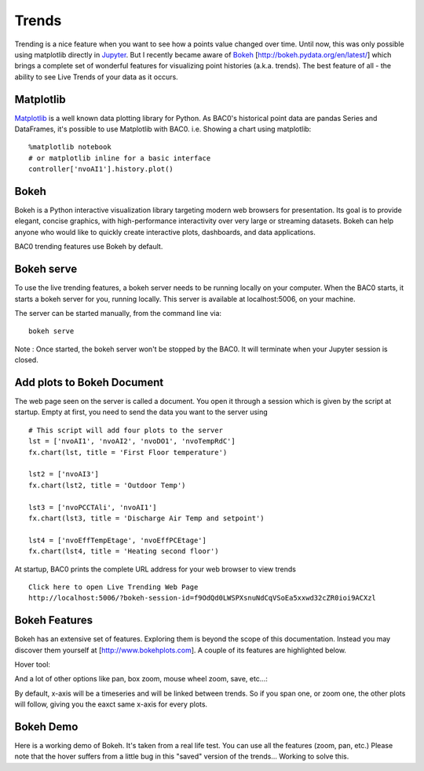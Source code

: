 Trends
======
Trending is a nice feature when you want to see how a points value changed over time.
Until now, this was only possible using matplotlib directly in Jupyter_.
But I recently became aware of Bokeh_ [http://bokeh.pydata.org/en/latest/] which brings 
a complete set of wonderful features for visualizing point histories (a.k.a. trends). 
The best feature of all - the ability to see Live Trends of your data as it occurs.

Matplotlib
----------
Matplotlib_ is a well known data plotting library for Python. As BAC0's historical point data 
are pandas Series and DataFrames, it's possible to use Matplotlib with BAC0.
i.e. Showing a chart using matplotlib::

    %matplotlib notebook
    # or matplotlib inline for a basic interface
    controller['nvoAI1'].history.plot()

|matplotlib|


Bokeh
-----
Bokeh is a Python interactive visualization library targeting modern web browsers for presentation. 
Its goal is to provide elegant, concise graphics, with high-performance interactivity over very large 
or streaming datasets. Bokeh can help anyone who would like to quickly create interactive plots, dashboards, 
and data applications.

BAC0 trending features use Bokeh by default.


Bokeh serve
-----------
To use the live trending features, a bokeh server needs to be running locally on your computer.
When the BAC0 starts, it starts a bokeh server for you, running locally.  This server is available 
at localhost:5006, on your machine.

The server can be started manually, from the command line via::

    bokeh serve

Note : Once started, the bokeh server won't be stopped by the BAC0. It will terminate when your 
Jupyter session is closed.


Add plots to Bokeh Document
---------------------------
The web page seen on the server is called a document. You open it through a session which is
given by the script at startup.
Empty at first, you need to send the data you want to the server using ::

    # This script will add four plots to the server
    lst = ['nvoAI1', 'nvoAI2', 'nvoDO1', 'nvoTempRdC']
    fx.chart(lst, title = 'First Floor temperature')
    
    lst2 = ['nvoAI3']
    fx.chart(lst2, title = 'Outdoor Temp')
    
    lst3 = ['nvoPCCTAli', 'nvoAI1']
    fx.chart(lst3, title = 'Discharge Air Temp and setpoint')
    
    lst4 = ['nvoEffTempEtage', 'nvoEffPCEtage']
    fx.chart(lst4, title = 'Heating second floor')

|bokeh_plots|

At startup, BAC0 prints the complete URL address for your web browser to view trends ::

    Click here to open Live Trending Web Page
    http://localhost:5006/?bokeh-session-id=f9OdQd0LWSPXsnuNdCqVSoEa5xxwd32cZR0ioi9ACXzl


Bokeh Features
--------------
Bokeh has an extensive set of features. Exploring them is beyond the scope of this documentation.
Instead you may discover them yourself at [http://www.bokehplots.com].
A couple of its features are highlighted below.

Hover tool:

|bokeh_hover|

And a lot of other options like pan, box zoom, mouse wheel zoom, save, etc...:

|bokeh_tools|

By default, x-axis will be a timeseries and will be linked between trends. So if you span one, 
or zoom one, the other plots will follow, giving you the eaxct same x-axis for every plots.

Bokeh Demo
----------
Here is a working demo of Bokeh. It's taken from a real life test. You can use all the features (zoom, pan, etc.)
Please note that the hover suffers from a little bug in this "saved" version of the trends... Working to solve this.

.. raw:: html
   :file: images/demo1.html


.. |bokeh_plots| image:: images/bokeh_trends_1.png
.. |bokeh_tools| image:: images/bokeh_tools.png
.. |bokeh_hover| image:: images/bokeh_hover.png
.. |matplotlib| image:: images/matplotlib.png
.. _Bokeh : http://www.bokehplots.com
.. _Jupyter : http://jupyter.org
.. _Matplotlib : http://matplotlib.org
